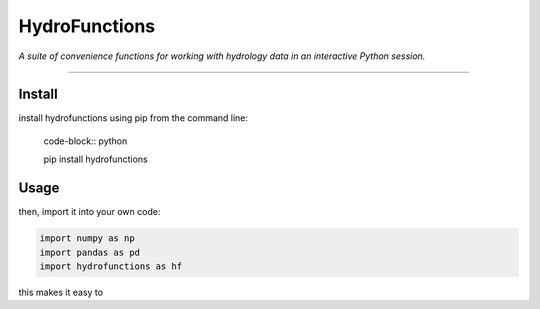 ==============
HydroFunctions
==============

*A suite of convenience functions for working with hydrology data in an
interactive Python session.*

.. image:: https://travis-ci.org/mroberge/hf.png
    :target: https://travis-ci.org/mroberge/hf
    :alt: Build status

.. image:: https://img.shields.io/pypi/dm/hydrofunctions.svg
    :target: https://pypi.python.org/pypi/hydrofunctions
    :alt: PyPI downloads

.. image:: https://img.shields.io/pypi/v/hydrofunctions.svg
    :target: https://pypi.python.org/pypi/hydrofunctions
    :alt: Version

.. image:: https://img.shields.io/pypi/l/hydrofunctions.svg
    :target: https://pypi.python.org/pypi/hydrofunctions
    :alt: License

.. image:: https://img.shields.io/pypi/pyversions/hydrofunctions.svg
    :target: https://pypi.python.org/pypi/hydrofunctions
    :alt: Support Python versions

.. image:: https://img.shields.io/pypi/status/hydrofunctions.svg
    :target: https://pypi.python.org/pypi/hydrofunctions
    :alt: project status

----

Install
-------

install hydrofunctions using pip from the command line:

  code-block:: python

  pip install hydrofunctions


Usage
-----

then, import it into your own code:

.. code-block:: python

  import numpy as np
  import pandas as pd
  import hydrofunctions as hf

this makes it easy to